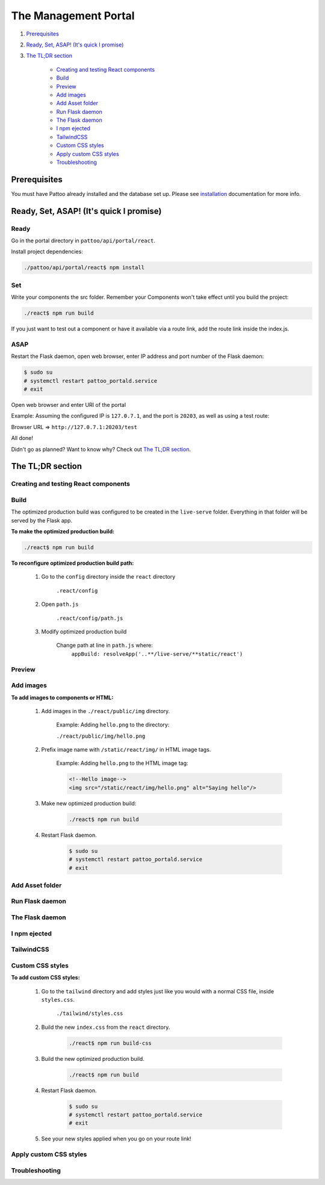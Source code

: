 =====================
The Management Portal
=====================

#. Prerequisites_

#. `Ready, Set, ASAP! (It's quick I promise)`_

#. `The TL;DR section`_

    - `Creating and testing React components`_
    - Build_
    - Preview_
    - `Add images`_
    - `Add Asset folder`_
    - `Run Flask daemon`_
    - `The Flask daemon`_
    - `I npm ejected`_
    - `TailwindCSS`_
    - `Custom CSS styles`_
    - `Apply custom CSS styles`_
    - Troubleshooting_

Prerequisites
-------------
You must have Pattoo already installed and the database set up.
Please see installation_ documentation for more info.

.. _installation: https://github.com/PalisadoesFoundation/pattoo/blob/master/docs/installation.rst#basic-installation

Ready, Set, ASAP! (It's quick I promise)
----------------------------------------

Ready
^^^^^
Go in the portal directory in ``pattoo/api/portal/react``.

Install project dependencies:

.. code-block:: bash

    ./pattoo/api/portal/react$ npm install

Set
^^^

Write your components the src folder.
Remember your Components won't take effect until you build the project:

.. code-block:: bash

    ./react$ npm run build

If you just want to test out a component or have it available via a route link, add the route link inside the index.js.

ASAP
^^^^

Restart the Flask daemon, open web browser, enter IP address and port number of the Flask daemon:

.. code-block:: bash

    $ sudo su
    # systemctl restart pattoo_portald.service
    # exit

Open web browser and enter URI of the portal

Example: Assuming the configured IP is ``127.0.7.1``, and the port is ``20203``, as well as using a test route:

Browser URL => ``http://127.0.7.1:20203/test``

All done!

Didn't go as planned? Want to know why? Check out `The TL;DR section`_.


The TL;DR section
-----------------

Creating and testing React components
^^^^^^^^^^^^^^^^^^^^^^^^^^^^^^^^^^^^^


Build
^^^^^

The optimized production build was configured to be created in the ``live-serve`` folder. Everything in that folder
will be served by the Flask app.

**To make the optimized production build:**

.. code-block:: bash

    ./react$ npm run build

**To reconfigure optimized production build path:**

    #. Go to the ``config`` directory inside the ``react`` directory
    
        ``.react/config``

    #. Open ``path.js``

        ``.react/config/path.js``

    #. Modify optimized production build

        Change path at line in ``path.js`` where:
            ``appBuild: resolveApp('..**/live-serve/**static/react')``


Preview
^^^^^^^


Add images
^^^^^^^^^^

**To add images to components or HTML:**

    #. Add images in the ``./react/public/img`` directory.

        Example: Adding ``hello.png`` to the directory:

        ``./react/public/img/hello.png``

    #. Prefix image name with ``/static/react/img/`` in HTML image tags.

        Example: Adding ``hello.png`` to the HTML image tag:

        .. code-block:: html

            <!--Hello image-->
            <img src="/static/react/img/hello.png" alt="Saying hello"/>

    #. Make new optimized production build:

        .. code-block:: bash

            ./react$ npm run build

    #. Restart Flask daemon.

        .. code-block:: bash

            $ sudo su
            # systemctl restart pattoo_portald.service
            # exit


Add Asset folder
^^^^^^^^^^^^^^^^


Run Flask daemon
^^^^^^^^^^^^^^^^


The Flask daemon
^^^^^^^^^^^^^^^^


I npm ejected
^^^^^^^^^^^^^


TailwindCSS
^^^^^^^^^^^


Custom CSS styles
^^^^^^^^^^^^^^^^^

**To add custom CSS styles:**

    #. Go to the ``tailwind`` directory and add styles just like you would with a normal CSS file, inside ``styles.css``.

        ``./tailwind/styles.css``

    #. Build the new ``index.css`` from the ``react`` directory.

        .. code-block:: bash

            ./react$ npm run build-css

    #. Build the new optimized production build.

        .. code-block:: bash

            ./react$ npm run build

    #. Restart Flask daemon.

        .. code-block:: bash

            $ sudo su
            # systemctl restart pattoo_portald.service
            # exit
    
    #. See your new styles applied when you go on your route link!

Apply custom CSS styles
^^^^^^^^^^^^^^^^^^^^^^^


Troubleshooting
^^^^^^^^^^^^^^^

